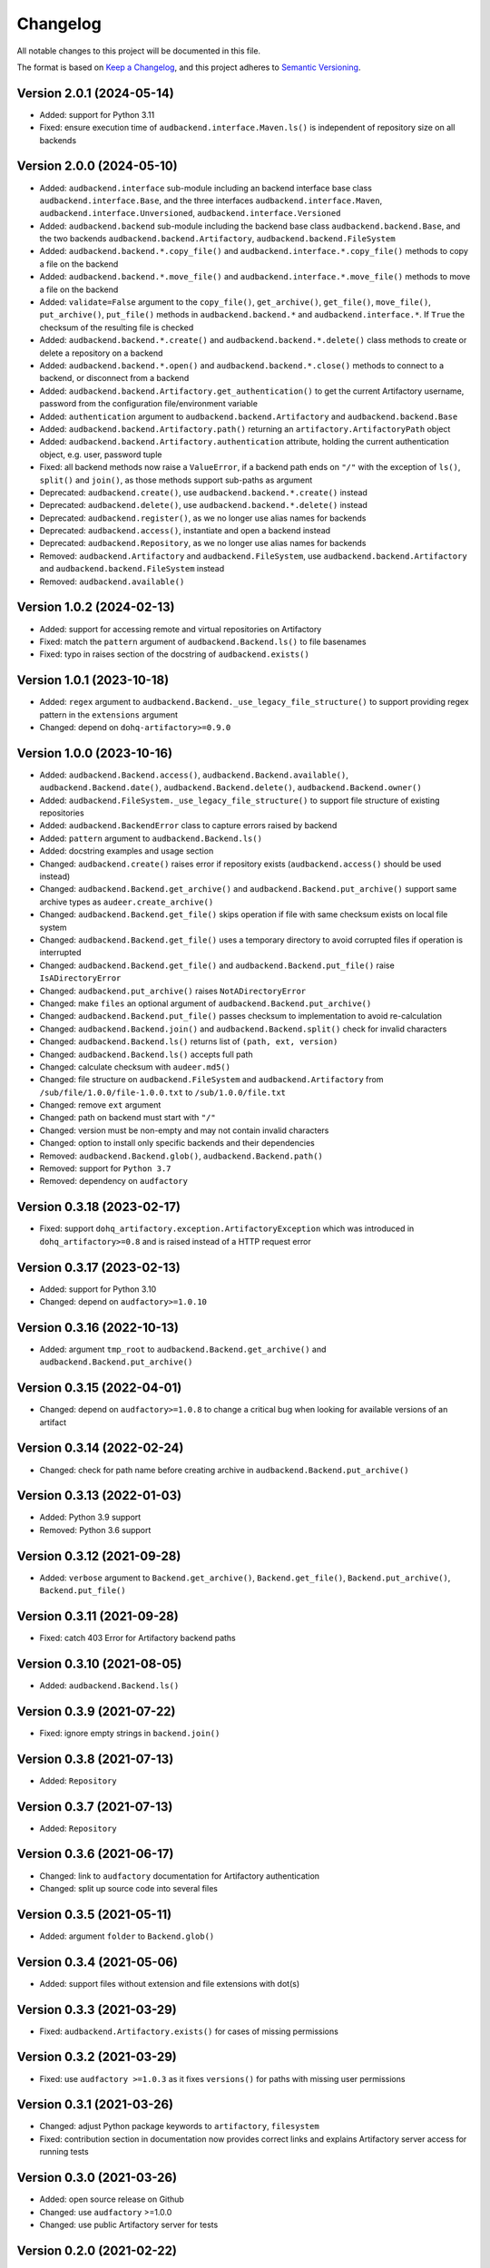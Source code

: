 Changelog
=========

All notable changes to this project will be documented in this file.

The format is based on `Keep a Changelog`_,
and this project adheres to `Semantic Versioning`_.


Version 2.0.1 (2024-05-14)
--------------------------

* Added: support for Python 3.11
* Fixed: ensure execution time of
  ``audbackend.interface.Maven.ls()``
  is independent of repository size
  on all backends


Version 2.0.0 (2024-05-10)
--------------------------

* Added: ``audbackend.interface`` sub-module
  including an backend interface base class
  ``audbackend.interface.Base``,
  and the three interfaces
  ``audbackend.interface.Maven``,
  ``audbackend.interface.Unversioned``,
  ``audbackend.interface.Versioned``
* Added: ``audbackend.backend`` sub-module
  including the backend base class
  ``audbackend.backend.Base``,
  and the two backends
  ``audbackend.backend.Artifactory``,
  ``audbackend.backend.FileSystem``
* Added: ``audbackend.backend.*.copy_file()``
  and ``audbackend.interface.*.copy_file()``
  methods
  to copy a file on the backend
* Added: ``audbackend.backend.*.move_file()``
  and ``audbackend.interface.*.move_file()``
  methods
  to move a file on the backend
* Added: ``validate=False`` argument to the
  ``copy_file()``,
  ``get_archive()``,
  ``get_file()``,
  ``move_file()``,
  ``put_archive()``,
  ``put_file()``
  methods in ``audbackend.backend.*``
  and ``audbackend.interface.*``.
  If ``True``
  the checksum of the resulting file is checked
* Added: ``audbackend.backend.*.create()``
  and ``audbackend.backend.*.delete()``
  class methods
  to create or delete a repository
  on a backend
* Added: ``audbackend.backend.*.open()``
  and ``audbackend.backend.*.close()``
  methods
  to connect to a backend,
  or disconnect from a backend
* Added: ``audbackend.backend.Artifactory.get_authentication()``
  to get the current Artifactory username, password
  from the configuration file/environment variable
* Added: ``authentication`` argument
  to ``audbackend.backend.Artifactory``
  and ``audbackend.backend.Base``
* Added: ``audbackend.backend.Artifactory.path()``
  returning an ``artifactory.ArtifactoryPath`` object
* Added: ``audbackend.backend.Artifactory.authentication``
  attribute,
  holding the current authentication object,
  e.g. user, password tuple
* Fixed: all backend methods now raise a ``ValueError``,
  if a backend path ends on ``"/"``
  with the exception of ``ls()``,
  ``split()``
  and ``join()``,
  as those methods support sub-paths as argument
* Deprecated: ``audbackend.create()``,
  use ``audbackend.backend.*.create()`` instead
* Deprecated: ``audbackend.delete()``,
  use ``audbackend.backend.*.delete()`` instead
* Deprecated: ``audbackend.register()``,
  as we no longer use alias names
  for backends
* Deprecated: ``audbackend.access()``,
  instantiate and open a backend instead
* Deprecated: ``audbackend.Repository``,
  as we no longer use alias names
  for backends
* Removed: ``audbackend.Artifactory``
  and ``audbackend.FileSystem``,
  use
  ``audbackend.backend.Artifactory``
  and ``audbackend.backend.FileSystem``
  instead
* Removed: ``audbackend.available()``


Version 1.0.2 (2024-02-13)
--------------------------

* Added: support for accessing
  remote and virtual repositories
  on Artifactory
* Fixed: match the ``pattern`` argument
  of ``audbackend.Backend.ls()``
  to file basenames
* Fixed: typo in raises section
  of the docstring
  of ``audbackend.exists()``


Version 1.0.1 (2023-10-18)
--------------------------

* Added: ``regex`` argument
  to ``audbackend.Backend._use_legacy_file_structure()``
  to support providing regex pattern
  in the ``extensions`` argument
* Changed: depend on ``dohq-artifactory>=0.9.0``


Version 1.0.0 (2023-10-16)
--------------------------

* Added:
  ``audbackend.Backend.access()``,
  ``audbackend.Backend.available()``,
  ``audbackend.Backend.date()``,
  ``audbackend.Backend.delete()``,
  ``audbackend.Backend.owner()``
* Added:
  ``audbackend.FileSystem._use_legacy_file_structure()``
  to support file structure of existing repositories
* Added: ``audbackend.BackendError`` class to capture errors raised by backend
* Added: ``pattern`` argument to ``audbackend.Backend.ls()``
* Added: docstring examples and usage section
* Changed: ``audbackend.create()`` raises error if repository exists
  (``audbackend.access()`` should be used instead)
* Changed: ``audbackend.Backend.get_archive()``
  and ``audbackend.Backend.put_archive()``
  support same archive types as ``audeer.create_archive()``
* Changed: ``audbackend.Backend.get_file()``
  skips operation if file with same checksum exists on local file system
* Changed: ``audbackend.Backend.get_file()`` uses a temporary directory
  to avoid corrupted files if operation is interrupted
* Changed: ``audbackend.Backend.get_file()``
  and ``audbackend.Backend.put_file()`` raise ``IsADirectoryError``
* Changed: ``audbackend.put_archive()`` raises ``NotADirectoryError``
* Changed: make ``files`` an optional argument of
  ``audbackend.Backend.put_archive()``
* Changed: ``audbackend.Backend.put_file()``
  passes checksum to implementation to avoid re-calculation
* Changed: ``audbackend.Backend.join()`` and ``audbackend.Backend.split()``
  check for invalid characters
* Changed: ``audbackend.Backend.ls()`` returns list of ``(path, ext, version)``
* Changed: ``audbackend.Backend.ls()`` accepts full path
* Changed: calculate checksum with ``audeer.md5()``
* Changed: file structure on ``audbackend.FileSystem``
  and ``audbackend.Artifactory`` from
  ``/sub/file/1.0.0/file-1.0.0.txt``
  to
  ``/sub/1.0.0/file.txt``
* Changed: remove ``ext`` argument
* Changed: path on backend must start with ``"/"``
* Changed: version must be non-empty and may not contain invalid characters
* Changed: option to install only specific backends
  and their dependencies
* Removed:
  ``audbackend.Backend.glob()``,
  ``audbackend.Backend.path()``
* Removed: support for ``Python 3.7``
* Removed: dependency on ``audfactory``


Version 0.3.18 (2023-02-17)
---------------------------

* Fixed: support ``dohq_artifactory.exception.ArtifactoryException``
  which was introduced in ``dohq_artifactory>=0.8``
  and is raised instead of a HTTP request error


Version 0.3.17 (2023-02-13)
---------------------------

* Added: support for Python 3.10
* Changed: depend on ``audfactory>=1.0.10``


Version 0.3.16 (2022-10-13)
---------------------------

* Added: argument ``tmp_root`` to
  ``audbackend.Backend.get_archive()`` and
  ``audbackend.Backend.put_archive()``


Version 0.3.15 (2022-04-01)
---------------------------

* Changed: depend on ``audfactory>=1.0.8``
  to change a critical bug
  when looking for available versions of an artifact


Version 0.3.14 (2022-02-24)
---------------------------

* Changed: check for path name before creating archive
  in ``audbackend.Backend.put_archive()``


Version 0.3.13 (2022-01-03)
---------------------------

* Added: Python 3.9 support
* Removed: Python 3.6 support


Version 0.3.12 (2021-09-28)
---------------------------

* Added: ``verbose`` argument to
  ``Backend.get_archive()``,
  ``Backend.get_file()``,
  ``Backend.put_archive()``,
  ``Backend.put_file()``


Version 0.3.11 (2021-09-28)
---------------------------

* Fixed: catch 403 Error for Artifactory backend paths


Version 0.3.10 (2021-08-05)
---------------------------

* Added: ``audbackend.Backend.ls()``


Version 0.3.9 (2021-07-22)
--------------------------

* Fixed: ignore empty strings in ``backend.join()``


Version 0.3.8 (2021-07-13)
--------------------------

* Added: ``Repository``


Version 0.3.7 (2021-07-13)
--------------------------

* Added: ``Repository``


Version 0.3.6 (2021-06-17)
--------------------------

* Changed: link to ``audfactory`` documentation for Artifactory authentication
* Changed: split up source code into several files


Version 0.3.5 (2021-05-11)
--------------------------

* Added: argument ``folder`` to ``Backend.glob()``


Version 0.3.4 (2021-05-06)
--------------------------

* Added: support files without extension and file extensions with dot(s)


Version 0.3.3 (2021-03-29)
--------------------------

* Fixed: ``audbackend.Artifactory.exists()`` for cases of missing permissions


Version 0.3.2 (2021-03-29)
--------------------------

* Fixed: use ``audfactory >=1.0.3`` as it fixes ``versions()``
  for paths with missing user permissions


Version 0.3.1 (2021-03-26)
--------------------------

* Changed: adjust Python package keywords to ``artifactory``, ``filesystem``
* Fixed: contribution section in documentation now provides correct links
  and explains Artifactory server access for running tests


Version 0.3.0 (2021-03-26)
--------------------------

* Added: open source release on Github
* Changed: use ``audfactory`` >=1.0.0
* Changed: use public Artifactory server for tests


Version 0.2.0 (2021-02-22)
--------------------------

* Added: ``audbackend.FileSystem`` backend
* Changed: rename package to ``audbackend``
* Changed: include ``repository`` argument in the init methods of the backends


Version 0.1.1 (2021-02-19)
--------------------------

* Fixed: missing ``__init__`` file in ``audb_artifactory.core``


Version 0.1.0 (2021-02-19)
--------------------------

* Added: Initial release
* Added: ``audb_artifactory.Artifactory``


.. _Keep a Changelog:
    https://keepachangelog.com/en/1.0.0/
.. _Semantic Versioning:
    https://semver.org/spec/v2.0.0.html
